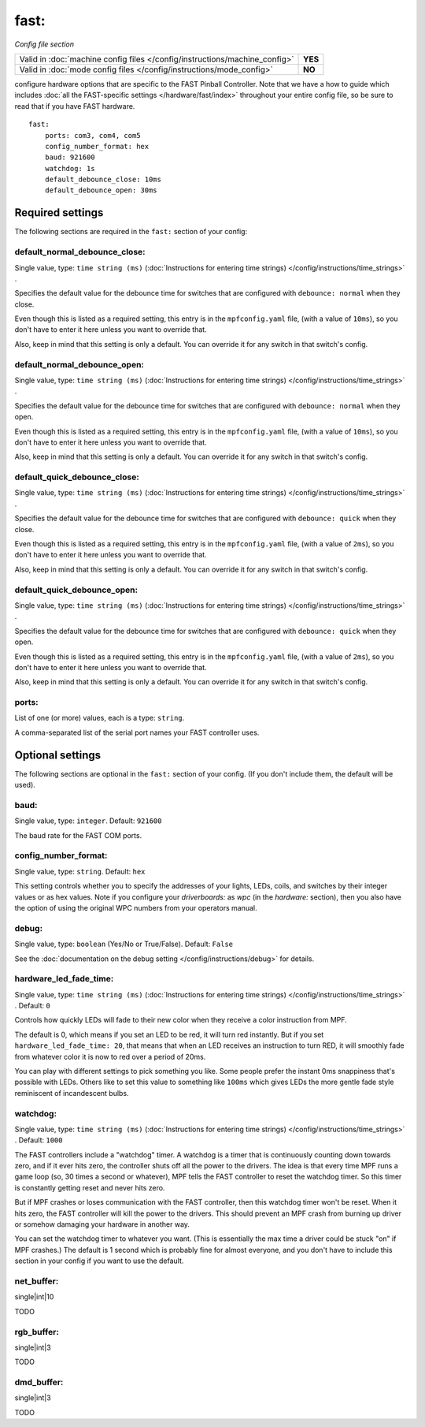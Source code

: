 fast:
=====

*Config file section*

+----------------------------------------------------------------------------+---------+
| Valid in :doc:`machine config files </config/instructions/machine_config>` | **YES** |
+----------------------------------------------------------------------------+---------+
| Valid in :doc:`mode config files </config/instructions/mode_config>`       | **NO**  |
+----------------------------------------------------------------------------+---------+

.. overview

configure hardware options that are specific to the FAST Pinball
Controller. Note that we have a how to guide which includes
:doc:`all the FAST-specific settings </hardware/fast/index>` throughout your entire config file,
so be sure to read that if you have FAST hardware.

::

    fast:
        ports: com3, com4, com5
        config_number_format: hex
        baud: 921600
        watchdog: 1s
        default_debounce_close: 10ms
        default_debounce_open: 30ms

Required settings
-----------------

The following sections are required in the ``fast:`` section of your config:

default_normal_debounce_close:
~~~~~~~~~~~~~~~~~~~~~~~~~~~~~~
Single value, type: ``time string (ms)`` (:doc:`Instructions for entering time strings) </config/instructions/time_strings>` .

Specifies the default value for the debounce time for switches that are
configured with ``debounce: normal`` when they close.

Even though this is listed as a required setting, this entry is in the
``mpfconfig.yaml`` file, (with a value of ``10ms``), so you don't have to
enter it here unless you want to override that.

Also, keep in mind that this setting is only a default. You can override
it for any switch in that switch's config.

default_normal_debounce_open:
~~~~~~~~~~~~~~~~~~~~~~~~~~~~~
Single value, type: ``time string (ms)`` (:doc:`Instructions for entering time strings) </config/instructions/time_strings>` .

Specifies the default value for the debounce time for switches that are
configured with ``debounce: normal`` when they open.

Even though this is listed as a required setting, this entry is in the
``mpfconfig.yaml`` file, (with a value of ``10ms``), so you don't have to
enter it here unless you want to override that.

Also, keep in mind that this setting is only a default. You can override
it for any switch in that switch's config.

default_quick_debounce_close:
~~~~~~~~~~~~~~~~~~~~~~~~~~~~~
Single value, type: ``time string (ms)`` (:doc:`Instructions for entering time strings) </config/instructions/time_strings>` .

Specifies the default value for the debounce time for switches that are
configured with ``debounce: quick`` when they close.

Even though this is listed as a required setting, this entry is in the
``mpfconfig.yaml`` file, (with a value of ``2ms``), so you don't have to
enter it here unless you want to override that.

Also, keep in mind that this setting is only a default. You can override
it for any switch in that switch's config.

default_quick_debounce_open:
~~~~~~~~~~~~~~~~~~~~~~~~~~~~
Single value, type: ``time string (ms)`` (:doc:`Instructions for entering time strings) </config/instructions/time_strings>` .

Specifies the default value for the debounce time for switches that are
configured with ``debounce: quick`` when they open.

Even though this is listed as a required setting, this entry is in the
``mpfconfig.yaml`` file, (with a value of ``2ms``), so you don't have to
enter it here unless you want to override that.

Also, keep in mind that this setting is only a default. You can override
it for any switch in that switch's config.

ports:
~~~~~~
List of one (or more) values, each is a type: ``string``.

A comma-separated list of the serial port names your FAST controller uses.

Optional settings
-----------------

The following sections are optional in the ``fast:`` section of your config. (If you don't include them, the default will be used).

baud:
~~~~~
Single value, type: ``integer``. Default: ``921600``

The baud rate for the FAST COM ports.

config_number_format:
~~~~~~~~~~~~~~~~~~~~~
Single value, type: ``string``. Default: ``hex``

This setting controls whether you to specify the addresses of your
lights, LEDs, coils, and switches by their integer values or as hex
values. Note if you configure
your `driverboards:` as `wpc` (in the `hardware:` section),
then you also have the option of using the original WPC numbers from
your operators manual.

debug:
~~~~~~
Single value, type: ``boolean`` (Yes/No or True/False). Default: ``False``

See the :doc:`documentation on the debug setting </config/instructions/debug>`
for details.

hardware_led_fade_time:
~~~~~~~~~~~~~~~~~~~~~~~
Single value, type: ``time string (ms)`` (:doc:`Instructions for entering time strings) </config/instructions/time_strings>` . Default: ``0``

Controls how quickly LEDs will fade to their new color when they receive a
color instruction from MPF.

The default is 0, which means if you set an LED to be red, it will turn
red instantly. But if you set ``hardware_led_fade_time: 20``, that means that
when an LED receives an instruction to turn RED, it will smoothly fade from
whatever color it is now to red over a period of 20ms.

You can play with different settings to pick something you like. Some people
prefer the instant 0ms snappiness that's possible with LEDs. Others like to
set this value to something like ``100ms`` which gives LEDs the more gentle
fade style reminiscent of incandescent bulbs.

watchdog:
~~~~~~~~~
Single value, type: ``time string (ms)`` (:doc:`Instructions for entering time strings) </config/instructions/time_strings>` . Default: ``1000``

The FAST controllers include a "watchdog" timer. A watchdog is a timer
that is continuously counting down towards zero, and if it ever hits
zero, the controller shuts off all the power to the drivers. The idea
is that every time MPF runs a game loop (so, 30 times a second or
whatever), MPF tells the FAST controller to reset the watchdog timer.
So this timer is constantly getting reset and never hits zero.

But if MPF crashes or loses communication with the FAST controller, then
this watchdog timer won't be reset. When it hits zero, the FAST controller
will kill the power to the drivers. This should prevent an MPF crash from
burning up driver or somehow damaging your hardware in another way.

You can
set the watchdog timer to whatever you want. (This is essentially the
max time a driver could be stuck "on" if MPF crashes.) The default is
1 second which is probably fine for almost everyone, and you don't
have to include this section in your config if you want to use the
default.

net_buffer:
~~~~~~~~~~~

.. versionadded:: 0.31

single|int|10

TODO

rgb_buffer:
~~~~~~~~~~~

.. versionadded:: 0.31

single|int|3

TODO

dmd_buffer:
~~~~~~~~~~~

.. versionadded:: 0.31

single|int|3

TODO
